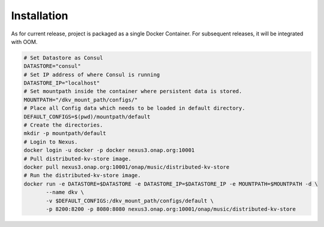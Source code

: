 .. This work is licensed under a Creative Commons Attribution 4.0 International License.
.. http://creativecommons.org/licenses/by/4.0

Installation
============

As for current release, project is packaged as a single Docker Container. For subsequent
releases, it will be integrated with OOM.

.. code-block:: console

    # Set Datastore as Consul
    DATASTORE="consul"
    # Set IP address of where Consul is running
    DATASTORE_IP="localhost"
    # Set mountpath inside the container where persistent data is stored.
    MOUNTPATH="/dkv_mount_path/configs/"
    # Place all Config data which needs to be loaded in default directory.
    DEFAULT_CONFIGS=$(pwd)/mountpath/default
    # Create the directories.
    mkdir -p mountpath/default
    # Login to Nexus.
    docker login -u docker -p docker nexus3.onap.org:10001
    # Pull distributed-kv-store image.
    docker pull nexus3.onap.org:10001/onap/music/distributed-kv-store
    # Run the distributed-kv-store image.
    docker run -e DATASTORE=$DATASTORE -e DATASTORE_IP=$DATASTORE_IP -e MOUNTPATH=$MOUNTPATH -d \
           --name dkv \
           -v $DEFAULT_CONFIGS:/dkv_mount_path/configs/default \
           -p 8200:8200 -p 8080:8080 nexus3.onap.org:10001/onap/music/distributed-kv-store

.. end
